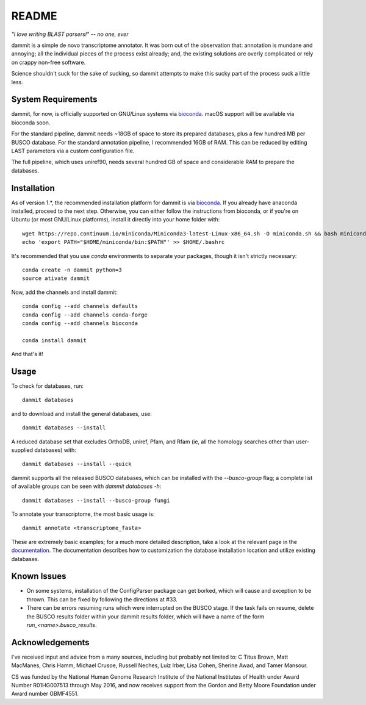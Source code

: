 README
=======

.. image:: https://badges.gitter.im/Join%20Chat.svg
   :alt: Join the chat at https://gitter.im/camillescott/dammit
   :target: https://gitter.im/camillescott/dammit?utm_source=badge&utm_medium=badge&utm_campaign=pr-badge&utm_content=badge

.. image:: https://travis-ci.org/camillescott/dammit.svg?branch=refactor%2F1.0
    :target: https://travis-ci.org/camillescott/dammit

.. image:: https://readthedocs.org/projects/dammit/badge/?version=refactor-1.0
    :target: http://dammit.readthedocs.io/en/refactor-1.0/?badge=refactor-1.0
    :alt: Documentation Status

*"I love writing BLAST parsers!" -- no one, ever*

dammit is a simple de novo transcriptome annotator. It was born out of the
observation that: annotation is mundane and annoying; all the individual pieces
of the process exist already; and, the existing solutions are overly complicated 
or rely on crappy non-free software. 

Science shouldn't suck for the sake of sucking, so dammit attempts
to make this sucky part of the process suck a little less.

System Requirements
-------------------

dammit, for now, is officially supported on GNU/Linux systems via
`bioconda <https://bioconda.github.io/index.html>`__. macOS support will
be available via bioconda soon.

For the standard pipeline, dammit needs ~18GB of space to store its prepared
databases, plus a few hundred MB per BUSCO database. For the standard annotation
pipeline, I recommended 16GB of RAM. This can be reduced by editing LAST parameters
via a custom configuration file.

The full pipeline, which uses uniref90, needs several hundred GB of space
and considerable RAM to prepare the databases.

Installation
------------

As of version 1.\*, the recommended installation platform for dammit is via
`bioconda <https://bioconda.github.io/index.html>`__. If you already have anaconda
installed, proceed to the next step. Otherwise, you can either follow the
instructions from bioconda, or if you're on Ubuntu (or most GNU/Linux platforms),
install it directly into your home folder with::

    wget https://repo.continuum.io/miniconda/Miniconda3-latest-Linux-x86_64.sh -O miniconda.sh && bash miniconda.sh -b -p $HOME/miniconda
    echo 'export PATH="$HOME/miniconda/bin:$PATH"' >> $HOME/.bashrc

It's recommended that you use `conda` environments to separate your packages,
though it isn't strictly necessary::

    conda create -n dammit python=3
    source ativate dammit

Now, add the channels and install dammit::

    conda config --add channels defaults
    conda config --add channels conda-forge
    conda config --add channels bioconda

    conda install dammit

And that's it!

Usage
-----

To check for databases, run::

    dammit databases

and to download and install the general databases, use::

    dammit databases --install

A reduced database set that excludes OrthoDB, uniref, Pfam, and Rfam 
(ie, all the homology searches other than user-supplied databases) with::

    dammit databases --install --quick

dammit supports all the released BUSCO databases, which can be installed with the
`--busco-group` flag; a complete list of available groups can be seen with
`dammit databases -h`::

    dammit databases --install --busco-group fungi

To annotate your transcriptome, the most basic usage is::

    dammit annotate <transcriptome_fasta>

These are extremely basic examples; for a much more detailed description, take a look at the
relevant page in the `documentation <http://www.camillescott.org/dammit/usage.html>`__. The
documentation describes how to customization the database installation location and utilize existing
databases.

Known Issues
------------

* On some systems, installation of the ConfigParser package can get borked, which will cause
  and exception to be thrown. This can be fixed by following the directions at #33.
* There can be errors resuming runs which were interrupted on the BUSCO stage. If the task fails on
  resume, delete the BUSCO results folder within your dammit results folder, which will have a name
  of the form `run_<name>.busco_results`.

Acknowledgements
----------------

I've received input and advice from a many sources, including but probably not limited to: C Titus
Brown, Matt MacManes, Chris Hamm, Michael Crusoe, Russell Neches, Luiz Irber, Lisa Cohen, Sherine
Awad, and Tamer Mansour.

CS was funded by the National Human Genome Research Institute of the National Institutes of Health
under Award Number R01HG007513 through May 2016, and now receives support from the Gordon and Betty
Moore Foundation under Award number GBMF4551.
